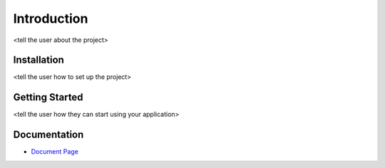 .. _`Introduction`:

Introduction
============
<tell the user about the project>

Installation
------------
<tell the user how to set up the project>

Getting Started
---------------
<tell the user how they can start using your application>

Documentation
-------------
* `Document Page`_

.. _Document Page: <link to github pages>